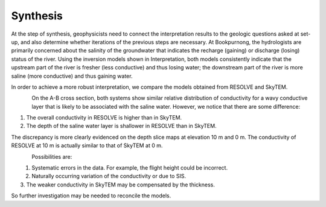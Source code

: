 .. _bookpurnong_synthesis:

Synthesis
=========

At the step of synthesis, geophysicists need to connect the interpretation
results to the geologic questions asked at set-up, and also determine whether
iterations of the previous steps are necessary. At Bookpurnong, the
hydrologists are primarily concerned about the salinity of the groundwater
that indicates the recharge (gaining) or discharge (losing) status of the
river. Using the inversion models shown in Interpretation, both models
consistently indicate that the upstream part of the river is fresher (less
conductive) and thus losing water; the downstream part of the river is more saline
(more conductive) and thus gaining water.

In order to achieve a more robust interpretation, we compare the models
obtained from RESOLVE and SkyTEM.

.. figure:: ./images/booky-comparemodel1.jpg
    :align: left
    :scale: 80%
    :name: booky-comparemodel1

On the A-B cross section, both systems show similar relative distribution of
conductivity for a wavy conductive layer that is likely to be associated with
the saline water. However, we notice that there are some difference:

(1) The overall conductivity in RESOLVE is higher than in SkyTEM.

(2) The depth of the saline water layer is shallower in RESOLVE than in SkyTEM.

The discrepancy is more clearly evidenced on the depth slice maps at elevation
10 m and 0 m. The conductivity of RESOLVE at 10 m is actually similar to that
of SkyTEM at 0 m.

.. figure:: ./images/booky-comparemodel2.jpg
    :align: left
    :scale: 80%
    :name: booky-comparemodel2

.. figure:: ./images/booky-comparemodel3.jpg
    :align: left
    :scale: 80%
    :name: booky-comparemodel3

Possibilities are:

(1) Systematic errors in the data. For example, the flight height could be incorrect.

(2) Naturally occurring variation of the conductivity or due to SIS.

(3) The weaker conductivity in SkyTEM may be compensated by the thickness.

So further investigation may be needed to reconcile the models.






